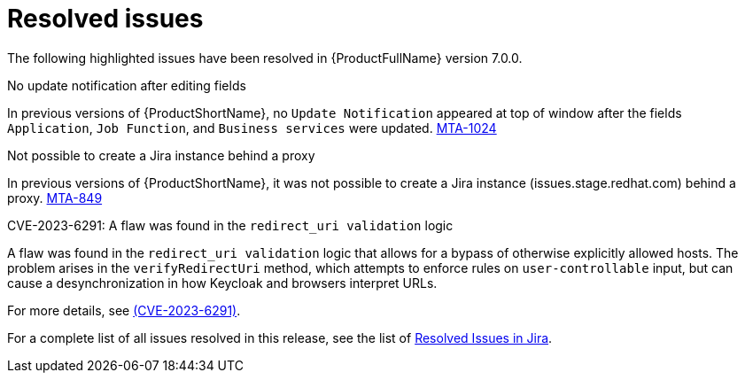 // Module included in the following assemblies:
//
// * docs/release_notes-7.0/master.adoc

:_content-type: REFERENCE
[id="mta-rn-resolved-issues-7-0-0_{context}"]
= Resolved issues

The following highlighted issues have been resolved in {ProductFullName} version 7.0.0.

.No update notification after editing fields

In previous versions of {ProductShortName}, no `Update Notification` appeared at top of window after the fields `Application`, `Job Function`, and `Business services` were updated. link:https://issues.redhat.com/browse/MTA-1024[MTA-1024]

.Not possible to create a Jira instance behind a proxy

In previous versions of {ProductShortName}, it was not possible to create a Jira instance (issues.stage.redhat.com) behind a proxy. link:https://issues.redhat.com/browse/MTA-849[MTA-849]

// think we are safe to move this
.CVE-2023-6291: A flaw was found in the `redirect_uri validation` logic

A flaw was found in the `redirect_uri validation` logic that allows for a bypass of otherwise explicitly allowed hosts. The problem arises in the `verifyRedirectUri` method, which attempts to enforce rules on `user-controllable` input, but can cause a desynchronization in how Keycloak and browsers interpret URLs.

For more details, see link:https://access.redhat.com/security/cve/cve-2023-6291[(CVE-2023-6291)].

For a complete list of all issues resolved in this release, see the list of link:https://issues.redhat.com/issues/?filter=12420807[Resolved Issues in Jira].

